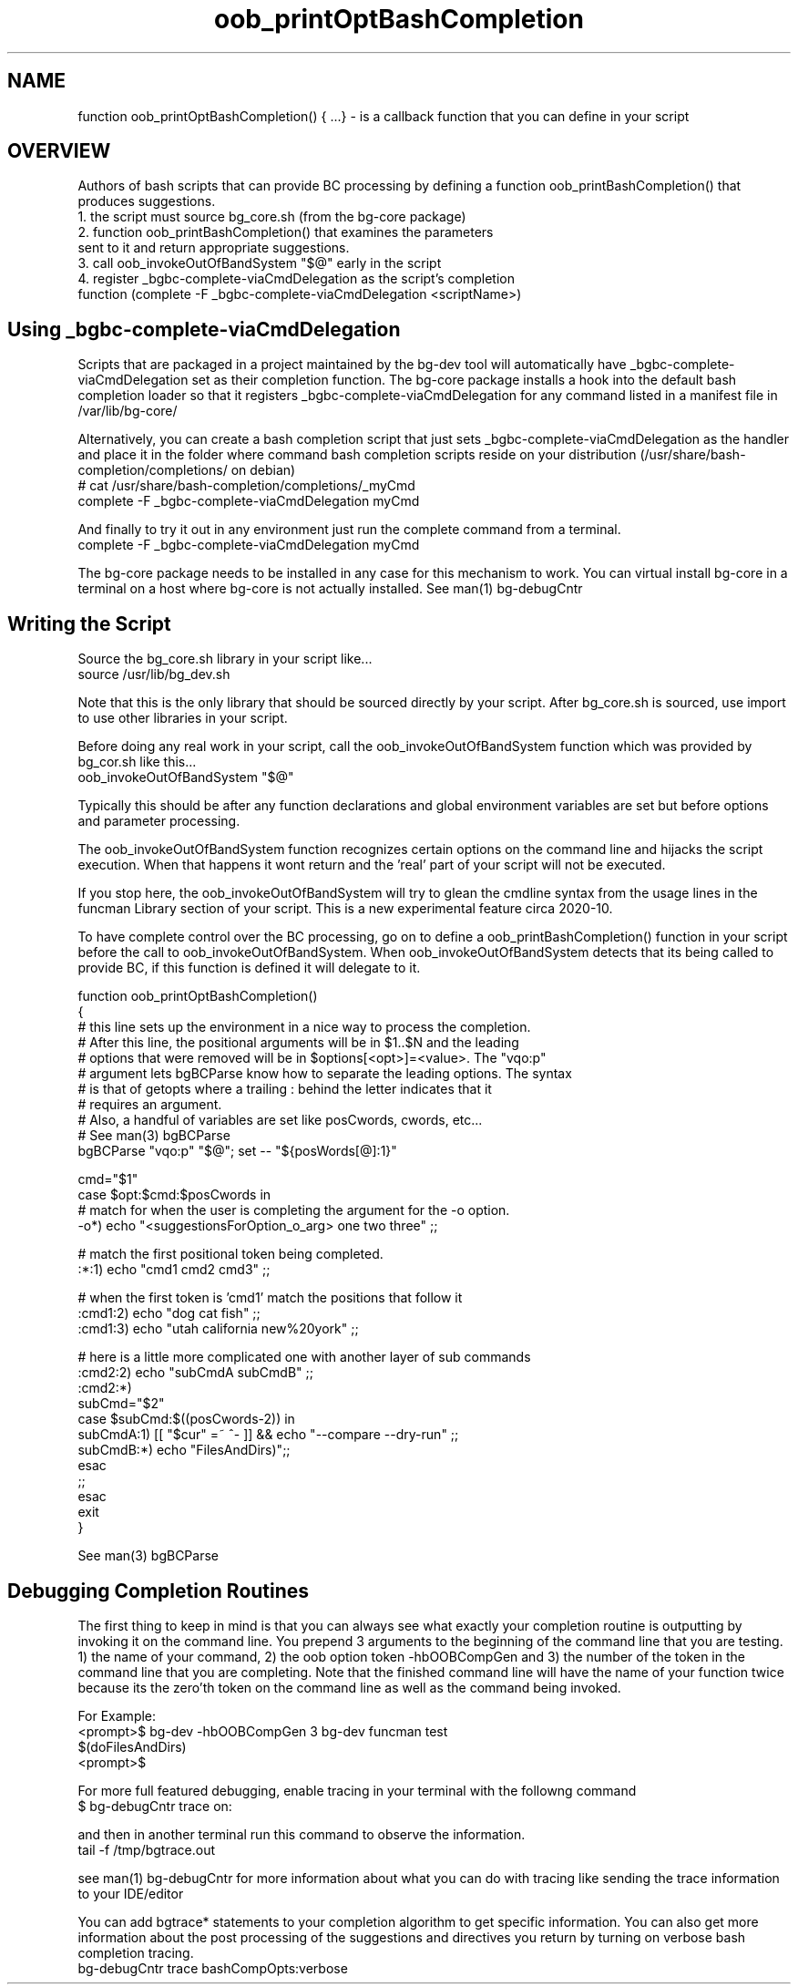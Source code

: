 .TH oob_printOptBashCompletion 7 "October 2014" "Junga" "bg-core"

.SH NAME
function oob_printOptBashCompletion() { ...} - is a callback function that you can define in your script

.SH OVERVIEW
Authors of bash scripts that can provide BC processing by defining a function oob_printBashCompletion() that produces suggestions.
  1. the script must source bg_core.sh (from the bg-core package)
  2. function oob_printBashCompletion() that examines the parameters
     sent to it and return appropriate suggestions.
  3. call oob_invokeOutOfBandSystem "$@" early in the script
  4. register _bgbc-complete-viaCmdDelegation as the script's completion
     function (complete -F _bgbc-complete-viaCmdDelegation <scriptName>)

.SH Using _bgbc-complete-viaCmdDelegation
Scripts that are packaged in a project maintained by the bg-dev tool will automatically have _bgbc-complete-viaCmdDelegation set
as their completion function. The bg-core package installs a hook into the default bash completion loader so that it registers
_bgbc-complete-viaCmdDelegation for any command listed in a manifest file in /var/lib/bg-core/

Alternatively, you can create a bash completion script that just sets _bgbc-complete-viaCmdDelegation as the handler and place it
in the folder where command bash completion scripts reside on your distribution (/usr/share/bash-completion/completions/ on debian)
    # cat /usr/share/bash-completion/completions/_myCmd
    complete -F _bgbc-complete-viaCmdDelegation myCmd

And finally to try it out in any environment just run the complete command from a terminal.
    complete -F _bgbc-complete-viaCmdDelegation myCmd

The bg-core package needs to be installed in any case for this mechanism to work. You can virtual install bg-core in a terminal
on a host where bg-core is not actually installed. See man(1) bg-debugCntr

.SH Writing the Script
Source the bg_core.sh library in your script like...
     source /usr/lib/bg_dev.sh

Note that this is the only library that should be sourced directly by your script. After bg_core.sh is sourced, use import to use
other libraries in your script.

Before doing any real work in your script, call the oob_invokeOutOfBandSystem function which was provided by bg_cor.sh like this...
    oob_invokeOutOfBandSystem "$@"

Typically this should be after any function declarations and global environment variables are set but before options and parameter
processing.

The oob_invokeOutOfBandSystem function recognizes certain options on the command line and hijacks the script execution. When that happens
it wont return and the 'real' part of your script will not be executed.

If you stop here, the oob_invokeOutOfBandSystem will try to glean the cmdline syntax from the usage lines in the funcman Library section
of your script. This is a new experimental feature circa 2020-10.

To have complete control over the BC processing, go on to define a oob_printBashCompletion() function in your script before the
call to oob_invokeOutOfBandSystem. When oob_invokeOutOfBandSystem detects that its being called to provide BC, if this function is defined
it will delegate to it.

    function oob_printOptBashCompletion()
    {
        # this line sets up the environment in a nice way to process the completion.
        # After this line, the positional arguments will be in $1..$N and the leading
        # options that were removed will be in $options[<opt>]=<value>. The "vqo:p"
        # argument lets bgBCParse know how to separate the leading options. The syntax
        # is that of getopts where a trailing : behind the letter indicates that it
        # requires an argument.
        # Also, a handful of variables are set like posCwords, cwords, etc...
        # See man(3) bgBCParse
        bgBCParse "vqo:p" "$@"; set -- "${posWords[@]:1}"

        cmd="$1"
        case $opt:$cmd:$posCwords in
            # match for when the user is completing the argument for the -o option.
            -o*)  echo "<suggestionsForOption_o_arg>  one two three" ;;

            # match the first positional token being completed.
            :*:1) echo "cmd1 cmd2 cmd3" ;;

            # when the first token is 'cmd1' match the positions that follow it
            :cmd1:2) echo "dog cat fish" ;;
            :cmd1:3) echo "utah california new%20york" ;;

            # here is a little more complicated one with another layer of sub commands
            :cmd2:2)  echo "subCmdA subCmdB" ;;
            :cmd2:*)
                subCmd="$2"
                case $subCmd:$((posCwords-2)) in
                    subCmdA:1) [[ "$cur" =~ ^- ]] && echo "--compare --dry-run"  ;;
                    subCmdB:*)  echo "\$(doFilesAndDirs)";;
                esac
                ;;
        esac
        exit
    }

See man(3) bgBCParse

.SH Debugging Completion Routines
The first thing to keep in mind is that you can always see what exactly your completion routine is outputting by invoking it on the
command line. You prepend 3 arguments to the beginning of the command line that you are testing. 1) the name of your command, 2)
the oob option token -hbOOBCompGen and 3) the number of the token in the command line that you are completing. Note that the finished
command line will have the name of your function twice because its the zero'th token on the command line as well as the command being
invoked.

    For Example:
    <prompt>$ bg-dev -hbOOBCompGen 3 bg-dev funcman test
    $(doFilesAndDirs)
    <prompt>$

For more full featured debugging, enable tracing in your terminal with the followng command
    $ bg-debugCntr trace on:

and then in another terminal run this command to observe the information.
    tail -f /tmp/bgtrace.out

see man(1) bg-debugCntr for more information about what you can do with tracing like sending the trace information to your IDE/editor

You can add bgtrace* statements to your completion algorithm to get specific information. You can also get more information about
the post processing of the suggestions and directives you return by turning on verbose bash completion tracing.
    bg-debugCntr trace bashCompOpts:verbose
